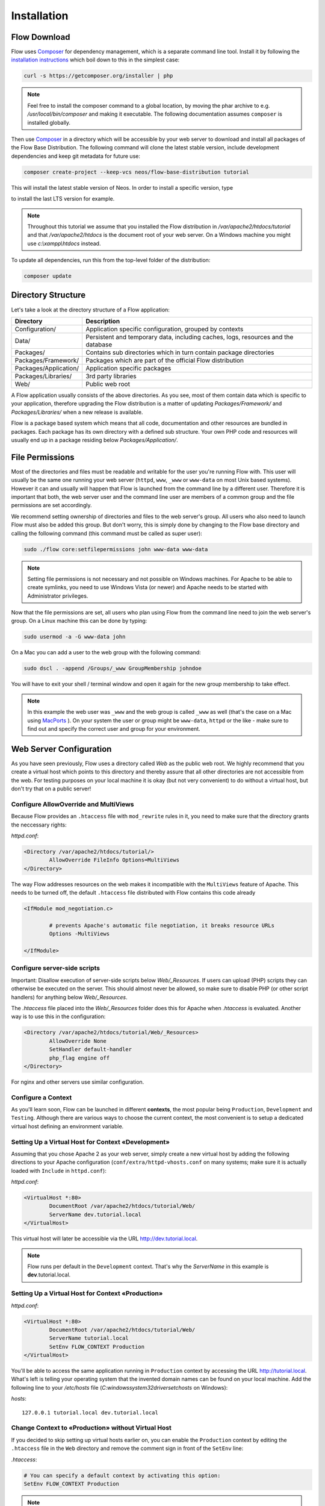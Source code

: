 ============
Installation
============

Flow Download
=============

Flow uses `Composer`_ for dependency management, which is a separate command line tool.
Install it by following the `installation instructions <https://getcomposer.org/download/>`_
which boil down to this in the simplest case:

.. code-block:: sh

	curl -s https://getcomposer.org/installer | php

.. note::
	Feel free to install the composer command to a global location, by moving
	the phar archive to e.g. */usr/local/bin/composer* and making it executable.
	The following documentation assumes ``composer`` is installed globally.

Then use `Composer`_ in a directory which will be accessible by your web server to download
and install all packages of the Flow Base Distribution. The following command will
clone the latest stable version, include development dependencies and keep git metadata
for future use:

.. code-block:: sh

 composer create-project --keep-vcs neos/flow-base-distribution tutorial

This will install the latest stable version of Neos. In order to install a specific version, type

.. code-block:: sh
 composer create-project --keep-vcs neos/flow-base-distribution tutorial 3.3

to install the last LTS version for example.

.. note::
	Throughout this tutorial we assume that you installed the Flow distribution in
	*/var/apache2/htdocs/tutorial* and that */var/apache2/htdocs* is the document root
	of your web server. On a Windows machine you might use *c:\\xampp\\htdocs* instead.

To update all dependencies, run this from the top-level folder of the distribution:

.. code-block:: sh

	composer update

Directory Structure
===================

Let's take a look at the directory structure of a Flow application:

======================	===================================================================================
Directory				Description
======================	===================================================================================
Configuration/			Application specific configuration, grouped by contexts
Data/					Persistent and temporary data, including caches, logs, resources and the database
Packages/				Contains sub directories which in turn contain package directories
Packages/Framework/		Packages which are part of the official Flow distribution
Packages/Application/	Application specific packages
Packages/Libraries/		3rd party libraries
Web/					Public web root
======================	===================================================================================

A Flow application usually consists of the above directories. As you see, most
of them contain data which is specific to your application, therefore upgrading
the Flow distribution is a matter of updating *Packages/Framework/*  and
*Packages/Libraries/* when a new release is available.

Flow is a package based system which means that all code, documentation and
other resources are bundled in packages. Each package has its own directory
with a defined sub structure. Your own PHP code and resources will usually end
up in a package residing below *Packages/Application/*.

File Permissions
================

Most of the directories and files must be readable and writable for the user
you're running Flow with. This user will usually be the same one running your
web server (``httpd``, ``www``, ``_www`` or ``www-data`` on most Unix based systems). However it
can and usually will happen that Flow is launched from the command line by a
different user. Therefore it is important that both, the web server user and
the command line user are members of a common group and the file permissions
are set accordingly.

We recommend setting ownership of directories and files to the web server's
group. All users who also need to launch Flow must also be added this group.
But don't worry, this is simply done by changing to the Flow base directory
and calling the following command (this command must be called as super user):

.. code-block:: sh

	sudo ./flow core:setfilepermissions john www-data www-data

.. note::

	Setting file permissions is not necessary and not possible on Windows machines.
	For Apache to be able to create symlinks, you need to use Windows Vista (or
	newer) and Apache needs to be started with Administrator privileges.

Now that the file permissions are set, all users who plan using Flow from the
command line need to join the web server's group. On a Linux machine this can
be done by typing:

.. code-block:: sh

	sudo usermod -a -G www-data john

On a Mac you can add a user to the web group with the following command:

.. code-block:: sh

	sudo dscl . -append /Groups/_www GroupMembership johndoe

You will have to exit your shell / terminal window and open it again for the
new group membership to take effect.

.. note::
	In this example the web user was ``_www`` and the web group
	is called ``_www`` as well (that's the case on a Mac using
	`MacPorts <https://www.macports.org/>`_ ). On your system the user or group
	might be ``www-data``, ``httpd`` or the like - make sure to find out and
	specify the correct user and group for your environment.

Web Server Configuration
========================

As you have seen previously, Flow uses a directory called *Web* as the public
web root. We highly recommend that you create a virtual host which points to
this directory and thereby assure that all other directories are not accessible
from the web. For testing purposes on your local machine it is okay (but not
very convenient) to do without a virtual host, but don't try that on a public
server!

Configure AllowOverride and MultiViews
--------------------------------------

Because Flow provides an ``.htaccess`` file with ``mod_rewrite`` rules in it,
you need to make sure that the directory grants the neccessary rights:

*httpd.conf*:

.. code-block:: apache

	<Directory /var/apache2/htdocs/tutorial/>
		AllowOverride FileInfo Options=MultiViews
	</Directory>

The way Flow addresses resources on the web makes it incompatible with the ``MultiViews``
feature of Apache. This needs to be turned off, the default ``.htaccess`` file distributed
with Flow contains this code already

.. code-block:: apache

	<IfModule mod_negotiation.c>

		# prevents Apache's automatic file negotiation, it breaks resource URLs
		Options -MultiViews

	</IfModule>

Configure server-side scripts
-----------------------------

Important: Disallow execution of server-side scripts below `Web/_Resources`. If users
can upload (PHP) scripts they can otherwise be executed on the server. This should almost
never be allowed, so make sure to disable PHP (or other script handlers) for anything below
`Web/_Resources`.

The `.htaccess` file placed into the `Web/_Resources` folder does this for Apache when
`.htaccess` is evaluated. Another way is to use this in the configuration:

.. code-block:: apache

	<Directory /var/apache2/htdocs/tutorial/Web/_Resources>
		AllowOverride None
		SetHandler default-handler
		php_flag engine off
	</Directory>

For nginx and other servers use similar configuration.

Configure a Context
-------------------

As you'll learn soon, Flow can be launched in different **contexts**, the most
popular being ``Production``, ``Development`` and ``Testing``. Although there
are various ways to choose the current context, the most convenient is to setup
a dedicated virtual host defining an environment variable.

Setting Up a Virtual Host for Context «Development»
---------------------------------------------------

Assuming that you chose Apache 2 as your web server, simply create a new virtual
host by adding the following directions to your Apache configuration
(``conf/extra/httpd-vhosts.conf`` on many systems; make sure it is actually
loaded with ``Include`` in ``httpd.conf``):

*httpd.conf*:

.. code-block:: apache

	<VirtualHost *:80>
		DocumentRoot /var/apache2/htdocs/tutorial/Web/
		ServerName dev.tutorial.local
	</VirtualHost>

This virtual host will later be accessible via the URL http://dev.tutorial.local.

.. note::
	Flow runs per default in the ``Development`` context. That's why the *ServerName*
	in this example is  **dev**.tutorial.local.

Setting Up a Virtual Host for Context «Production»
---------------------------------------------------

*httpd.conf*:

.. code-block:: apache

	<VirtualHost *:80>
		DocumentRoot /var/apache2/htdocs/tutorial/Web/
		ServerName tutorial.local
		SetEnv FLOW_CONTEXT Production
	</VirtualHost>

You'll be able to access the same application running in ``Production``
context by accessing the URL http://tutorial.local. What's left is telling
your operating system that the invented domain names can be found on your local
machine. Add the following line to your */etc/hosts* file
(*C:\windows\system32\drivers\etc\hosts* on Windows):

*hosts*::

	127.0.0.1 tutorial.local dev.tutorial.local

Change Context to «Production» without Virtual Host
---------------------------------------------------

If you decided to skip setting up virtual hosts earlier on, you can enable the ``Production`` context by editing the ``.htaccess`` file in the ``Web`` directory and remove the comment sign in front of the ``SetEnv`` line:

*.htaccess*:

.. code-block:: apache

	# You can specify a default context by activating this option:
	SetEnv FLOW_CONTEXT Production

.. note::
	The concept of contexts and their benefits is explained in the next chapter «Configuration».

Welcome to Flow
---------------

Restart Apache and test your new configuration by accessing
http://dev.tutorial.local in a web browser. You should be greeted by Flow's
welcome screen:

.. figure:: Images/Welcome.png
	:alt: The Flow Welcome screen
	:class: screenshot-fullsize

	The Flow Welcome screen

.. tip::
	If you get in trouble during the installation ask for help `at discuss.neos.io
	<https://discuss.neos.io/>`_.

.. _Composer:             https://getcomposer.org
